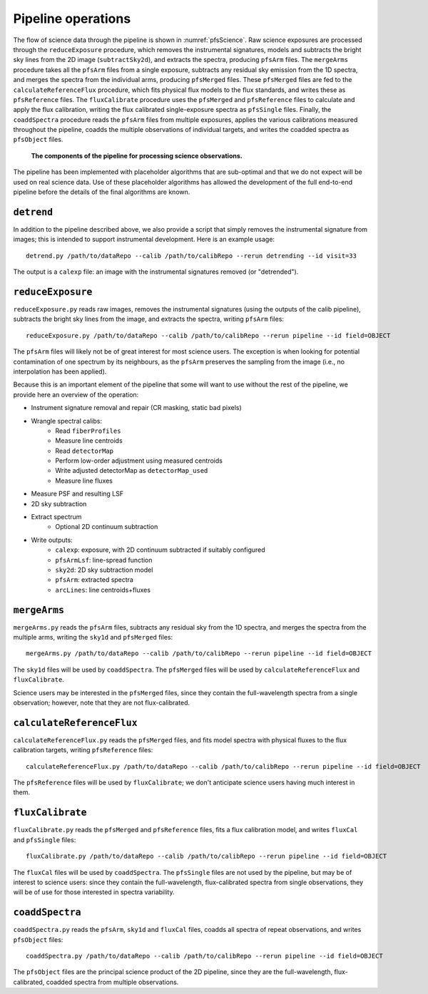 .. _pipeline:

Pipeline operations
===================

The flow of science data through the pipeline is shown in :numref:`pfsScience`.
Raw science exposures are processed through the ``reduceExposure`` procedure, which
removes the instrumental signatures,
models and subtracts the bright sky lines from the 2D image (``subtractSky2d``),
and extracts the spectra,
producing ``pfsArm`` files.
The ``mergeArms`` procedure takes all the  ``pfsArm`` files from a single exposure,
subtracts any residual sky emission from the 1D spectra,
and merges the spectra from the individual arms,
producing ``pfsMerged`` files.
These ``pfsMerged`` files are fed to the ``calculateReferenceFlux`` procedure, which
fits physical flux models to the flux standards,
and writes these as ``pfsReference`` files.
The ``fluxCalibrate`` procedure uses the ``pfsMerged`` and ``pfsReference`` files to
calculate and apply the flux calibration,
writing the flux calibrated single-exposure spectra as ``pfsSingle`` files.
Finally, the ``coaddSpectra`` procedure reads the ``pfsArm`` files from multiple exposures,
applies the various calibrations measured throughout the pipeline,
coadds the multiple observations of individual targets,
and writes the coadded spectra as ``pfsObject`` files.

.. _pfsScience:

.. figure:: pfsScience.pdf

   **The components of the pipeline for processing science observations.**


The pipeline has been implemented with placeholder algorithms that are sub-optimal
and that we do not expect will be used on real science data.
Use of these placeholder algorithms has allowed
the development of the full end-to-end pipeline
before the details of the final algorithms are known.


``detrend``
-----------

In addition to the pipeline described above,
we also provide a script that simply removes the instrumental signature from images;
this is intended to support instrumental development.
Here is an example usage::

    detrend.py /path/to/dataRepo --calib /path/to/calibRepo --rerun detrending --id visit=33

The output is a ``calexp`` file:
an image with the instrumental signatures removed (or "detrended").


``reduceExposure``
------------------

``reduceExposure.py`` reads raw images,
removes the instrumental signatures
(using the outputs of the calib pipeline),
subtracts the bright sky lines from the image,
and extracts the spectra,
writing ``pfsArm`` files::

    reduceExposure.py /path/to/dataRepo --calib /path/to/calibRepo --rerun pipeline --id field=OBJECT

The ``pfsArm`` files will likely not be of great interest for most science users.
The exception is when looking for potential contamination of one spectrum by its neighbours,
as the ``pfsArm`` preserves the sampling from the image
(i.e., no interpolation has been applied).

Because this is an important element of the pipeline
that some will want to use without the rest of the pipeline,
we provide here an overview of the operation:

* Instrument signature removal and repair (CR masking, static bad pixels)
* Wrangle spectral calibs:
    * Read ``fiberProfiles``
    * Measure line centroids
    * Read ``detectorMap``
    * Perform low-order adjustment using measured centroids
    * Write adjusted detectorMap as ``detectorMap_used``
    * Measure line fluxes
* Measure PSF and resulting LSF
* 2D sky subtraction
* Extract spectrum
    * Optional 2D continuum subtraction
* Write outputs:
    * ``calexp``: exposure, with 2D continuum subtracted if suitably configured
    * ``pfsArmLsf``: line-spread function
    * ``sky2d``: 2D sky subtraction model
    * ``pfsArm``: extracted spectra
    * ``arcLines``: line centroids+fluxes


``mergeArms``
-------------

``mergeArms.py`` reads the ``pfsArm`` files,
subtracts any residual sky from the 1D spectra,
and merges the spectra from the multiple arms,
writing the ``sky1d`` and ``pfsMerged`` files::

    mergeArms.py /path/to/dataRepo --calib /path/to/calibRepo --rerun pipeline --id field=OBJECT

The ``sky1d`` files will be used by ``coaddSpectra``.
The ``pfsMerged`` files will be used by ``calculateReferenceFlux`` and ``fluxCalibrate``.

Science users may be interested in the ``pfsMerged`` files,
since they contain the full-wavelength spectra from a single observation;
however, note that they are not flux-calibrated.


``calculateReferenceFlux``
--------------------------

``calculateReferenceFlux.py`` reads the ``pfsMerged`` files,
and fits model spectra with physical fluxes to the flux calibration targets,
writing ``pfsReference`` files::

    calculateReferenceFlux.py /path/to/dataRepo --calib /path/to/calibRepo --rerun pipeline --id field=OBJECT

The ``pfsReference`` files will be used by ``fluxCalibrate``;
we don't anticipate science users having much interest in them.


``fluxCalibrate``
-----------------

``fluxCalibrate.py`` reads the ``pfsMerged`` and ``pfsReference`` files,
fits a flux calibration model,
and writes ``fluxCal`` and ``pfsSingle`` files::

    fluxCalibrate.py /path/to/dataRepo --calib /path/to/calibRepo --rerun pipeline --id field=OBJECT

The ``fluxCal`` files will be used by ``coaddSpectra``.
The ``pfsSingle`` files are not used by the pipeline,
but may be of interest to science users:
since they contain the full-wavelength, flux-calibrated spectra from single observations,
they will be of use for those interested in spectra variability.


``coaddSpectra``
----------------

``coaddSpectra.py`` reads the ``pfsArm``, ``sky1d`` and ``fluxCal`` files,
coadds all spectra of repeat observations,
and writes ``pfsObject`` files::

    coaddSpectra.py /path/to/dataRepo --calib /path/to/calibRepo --rerun pipeline --id field=OBJECT

The ``pfsObject`` files are the principal science product of the 2D pipeline,
since they are the full-wavelength, flux-calibrated, coadded spectra from multiple observations.
